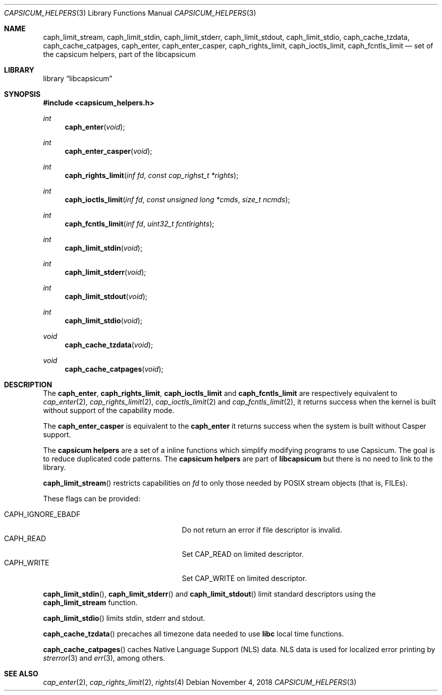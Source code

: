 .\" Copyright (c) 2016 Mariusz Zaborski <oshogbo@FreeBSD.org>
.\" All rights reserved.
.\"
.\" Redistribution and use in source and binary forms, with or without
.\" modification, are permitted provided that the following conditions
.\" are met:
.\" 1. Redistributions of source code must retain the above copyright
.\"    notice, this list of conditions and the following disclaimer.
.\" 2. Redistributions in binary form must reproduce the above copyright
.\"    notice, this list of conditions and the following disclaimer in the
.\"    documentation and/or other materials provided with the distribution.
.\"
.\" THIS SOFTWARE IS PROVIDED BY THE AUTHORS AND CONTRIBUTORS ``AS IS'' AND
.\" ANY EXPRESS OR IMPLIED WARRANTIES, INCLUDING, BUT NOT LIMITED TO, THE
.\" IMPLIED WARRANTIES OF MERCHANTABILITY AND FITNESS FOR A PARTICULAR PURPOSE
.\" ARE DISCLAIMED.  IN NO EVENT SHALL THE AUTHORS OR CONTRIBUTORS BE LIABLE
.\" FOR ANY DIRECT, INDIRECT, INCIDENTAL, SPECIAL, EXEMPLARY, OR CONSEQUENTIAL
.\" DAMAGES (INCLUDING, BUT NOT LIMITED TO, PROCUREMENT OF SUBSTITUTE GOODS
.\" OR SERVICES; LOSS OF USE, DATA, OR PROFITS; OR BUSINESS INTERRUPTION)
.\" HOWEVER CAUSED AND ON ANY THEORY OF LIABILITY, WHETHER IN CONTRACT, STRICT
.\" LIABILITY, OR TORT (INCLUDING NEGLIGENCE OR OTHERWISE) ARISING IN ANY WAY
.\" OUT OF THE USE OF THIS SOFTWARE, EVEN IF ADVISED OF THE POSSIBILITY OF
.\" SUCH DAMAGE.
.\"
.\"
.Dd November 4, 2018
.Dt CAPSICUM_HELPERS 3
.Os
.Sh NAME
.Nm caph_limit_stream ,
.Nm caph_limit_stdin ,
.Nm caph_limit_stderr ,
.Nm caph_limit_stdout ,
.Nm caph_limit_stdio ,
.Nm caph_cache_tzdata ,
.Nm caph_cache_catpages ,
.Nm caph_enter ,
.Nm caph_enter_casper ,
.Nm caph_rights_limit ,
.Nm caph_ioctls_limit ,
.Nm caph_fcntls_limit
.Nd "set of the capsicum helpers, part of the libcapsicum"
.Sh LIBRARY
.Lb libcapsicum
.Sh SYNOPSIS
.In capsicum_helpers.h
.Ft int
.Fn caph_enter "void"
.Ft int
.Fn caph_enter_casper "void"
.Ft int
.Fn caph_rights_limit "inf fd" "const cap_righst_t *rights"
.Ft int
.Fn caph_ioctls_limit "inf fd" "const unsigned long *cmds" "size_t ncmds"
.Ft int
.Fn caph_fcntls_limit "inf fd" "uint32_t fcntlrights"
.Ft int
.Fn caph_limit_stdin "void"
.Ft int
.Fn caph_limit_stderr "void"
.Ft int
.Fn caph_limit_stdout "void"
.Ft int
.Fn caph_limit_stdio "void"
.Ft void
.Fn caph_cache_tzdata "void"
.Ft void
.Fn caph_cache_catpages "void"
.Sh DESCRIPTION
The
.Nm caph_enter ,
.Nm caph_rights_limit ,
.Nm caph_ioctls_limit
and
.Nm caph_fcntls_limit
are respectively equivalent to
.Xr cap_enter 2 ,
.Xr cap_rights_limit 2 ,
.Xr cap_ioctls_limit 2
and
.Xr cap_fcntls_limit 2 ,
it returns success when the kernel is built without support of the capability
mode.
.Pp
The
.Nm caph_enter_casper
is equivalent to the
.Nm caph_enter
it returns success when the system is built without Casper support.
.Pp
The
.Nm capsicum helpers
are a set of a inline functions which simplify modifying programs to use
Capsicum.
The goal is to reduce duplicated code patterns.
The
.Nm capsicum helpers
are part of
.Nm libcapsicum
but there is no need to link to the library.
.Pp
.Fn caph_limit_stream
restricts capabilities on
.Fa fd
to only those needed by POSIX stream objects (that is, FILEs).
.Pp
These flags can be provided:
.Pp
.Bl -tag -width "CAPH_IGNORE_EBADF" -compact -offset indent
.It Dv CAPH_IGNORE_EBADF
Do not return an error if file descriptor is invalid.
.It Dv CAPH_READ
Set CAP_READ on limited descriptor.
.It Dv CAPH_WRITE
Set CAP_WRITE on limited descriptor.
.El
.Pp
.Fn caph_limit_stdin ,
.Fn caph_limit_stderr
and
.Fn caph_limit_stdout
limit standard descriptors using the
.Nm caph_limit_stream
function.
.Pp
.Fn caph_limit_stdio
limits stdin, stderr and stdout.
.Pp
.Fn caph_cache_tzdata
precaches all timezone data needed to use
.Li libc
local time functions.
.Pp
.Fn caph_cache_catpages
caches Native Language Support (NLS) data.
NLS data is used for localized error printing by
.Xr strerror 3
and
.Xr err 3 ,
among others.
.Ed
.Sh SEE ALSO
.Xr cap_enter 2 ,
.Xr cap_rights_limit 2 ,
.Xr rights 4
